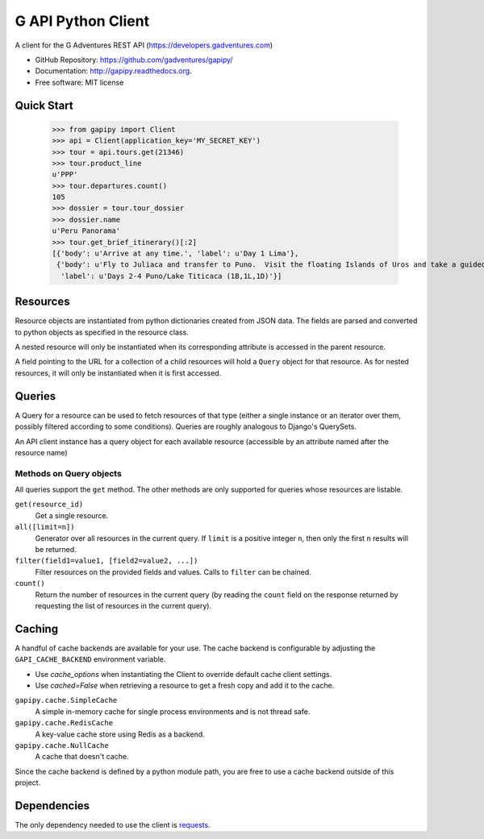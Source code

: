 ===============================
G API Python Client
===============================

A client for the G Adventures REST API (https://developers.gadventures.com)

* GitHub Repository: https://github.com/gadventures/gapipy/
* Documentation: http://gapipy.readthedocs.org.
* Free software: MIT license


Quick Start
-----------

    >>> from gapipy import Client
    >>> api = Client(application_key='MY_SECRET_KEY')
    >>> tour = api.tours.get(21346)
    >>> tour.product_line
    u'PPP'
    >>> tour.departures.count()
    105
    >>> dossier = tour.tour_dossier
    >>> dossier.name
    u'Peru Panorama'
    >>> tour.get_brief_itinerary()[:2]
    [{'body': u'Arrive at any time.', 'label': u'Day 1 Lima'},
     {'body': u'Fly to Juliaca and transfer to Puno.  Visit the floating Islands of Uros and take a guided tour of Lake Titicaca with a homestay in a small village.   Optional visit to Sillustani burial site.',
      'label': u'Days 2-4 Puno/Lake Titicaca (1B,1L,1D)'}]


Resources
---------

Resource objects are instantiated from python dictionaries created from JSON
data. The fields are parsed and converted to python objects as specified in the
resource class.

A nested resource will only be instantiated when its corresponding attribute is
accessed in the parent resource.

A field pointing to the URL for a collection of a child resources will hold a
``Query`` object for that resource. As for nested resources, it will only be
instantiated when it is first accessed.


Queries
-------

A Query for a resource can be used to fetch resources of that type (either a
single instance or an iterator over them, possibly filtered according to  some
conditions). Queries are roughly analogous to Django's QuerySets.

An API client instance has a query object for each available resource
(accessible by an attribute named after the resource name)

Methods on Query objects
========================

All queries support the ``get`` method. The other methods are only supported
for queries whose resources are listable.

``get(resource_id)``
    Get a single resource.

``all([limit=n])``
    Generator over all resources in the current query. If ``limit`` is a
    positive integer ``n``, then only the first ``n`` results will be returned.

``filter(field1=value1, [field2=value2, ...])``
    Filter resources on the provided fields and values. Calls to ``filter`` can
    be chained.

``count()``
    Return the number of resources in the current query (by reading the
    ``count`` field on the response returned by requesting the list of
    resources in the current query).


Caching
-------

A handful of cache backends are available for your use. The cache backend is
configurable by adjusting the ``GAPI_CACHE_BACKEND`` environment variable.

* Use `cache_options` when instantiating the Client to override default
  cache client settings.
* Use `cached=False` when retrieving a resource to get a fresh copy and
  add it to the cache.

``gapipy.cache.SimpleCache``
    A simple in-memory cache for single process environments and is not
    thread safe.

``gapipy.cache.RedisCache``
    A key-value cache store using Redis as a backend. 

``gapipy.cache.NullCache``
    A cache that doesn't cache.

Since the cache backend is defined by a python module path, you are free to use
a cache backend outside of this project.


Dependencies
------------

The only dependency needed to use the client is requests_.

.. _requests: http://python-requests.org
